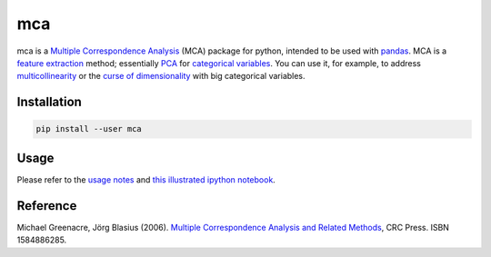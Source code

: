 ===============================
mca
===============================

.. image:: https://badge.fury.io/py/mca.png
    :target: http://badge.fury.io/py/mca
    
.. image:: https://travis-ci.org/esafak/mca.png?branch=master
    :target: https://travis-ci.org/esafak/mca

mca is a `Multiple Correspondence Analysis <http://en.wikipedia.org/wiki/Multiple_correspondence_analysis>`_ (MCA) package for python, intended to be used with `pandas <http://pandas.pydata.org/>`_. MCA is a `feature extraction <http://en.wikipedia.org/wiki/Feature_extraction>`_ method; essentially `PCA <http://en.wikipedia.org/wiki/Principal_component_analysis>`_ for `categorical variables <http://en.wikipedia.org/wiki/Categorical_variable>`_. You can use it, for example, to address `multicollinearity <http://en.wikipedia.org/wiki/Multicollinearity>`_ or the `curse of dimensionality <http://en.wikipedia.org/wiki/Curse_of_dimensionality>`_ with big categorical variables.

Installation
------------

.. code :: bash

	pip install --user mca

Usage
------------------

Please refer to the `usage notes <https://github.com/esafak/mca/blob/master/docs/usage.rst>`_ and `this illustrated ipython notebook <http://nbviewer.ipython.org/github/esafak/mca/blob/master/docs/mca-BurgundiesExample.ipynb>`_.

Reference
---------

Michael Greenacre, Jörg Blasius (2006). `Multiple Correspondence Analysis and Related Methods <http://www.crcpress.com/product/isbn/9781584886280>`_, CRC Press. ISBN 1584886285.
